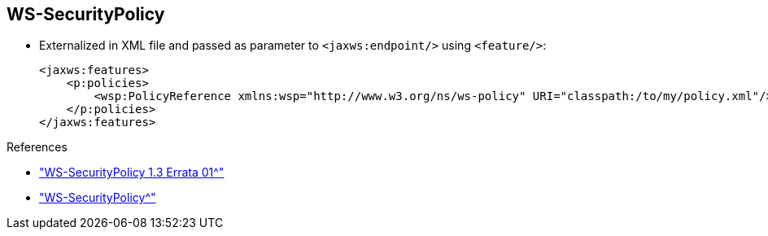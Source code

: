 :scrollbar:
:data-uri:
:linkattrs:
:noaudio:

== WS-SecurityPolicy

* Externalized in XML file and passed as parameter to 
`<jaxws:endpoint/>` using `<feature/>`:
+
[source,xml]
----
<jaxws:features>
    <p:policies>
        <wsp:PolicyReference xmlns:wsp="http://www.w3.org/ns/ws-policy" URI="classpath:/to/my/policy.xml"/>
    </p:policies>
</jaxws:features>
----

.References
* link:http://docs.oasis-open.org/ws-sx/ws-securitypolicy/v1.3/errata01/ws-securitypolicy-1.3-errata01.html["WS-SecurityPolicy 1.3 Errata 01^"]
* link:http://cxf.apache.org/docs/ws-securitypolicy.html["WS-SecurityPolicy^"]

ifdef::showscript[]

Transcript:

Another approach that Apache CXF supports is to define the policies in a separate XML file. The reference to the file, which includes the filename and classpath, is passed to a `<jaxws:endpoint/>` as a CXF `policies` feature, as shown here.

The advantage of this approach is that you can maintain and manage the WSDL contract file separately from the security policies within your project's team.

The `policies` feature enables and configures the CXF policy framework. It can have any number of `Policy` or `PolicyReference` child elements.

You can assign such policies globally by attaching them to the CXF bus. They are then applied to all client and server endpoints created on that bus.

endif::showscript[]
